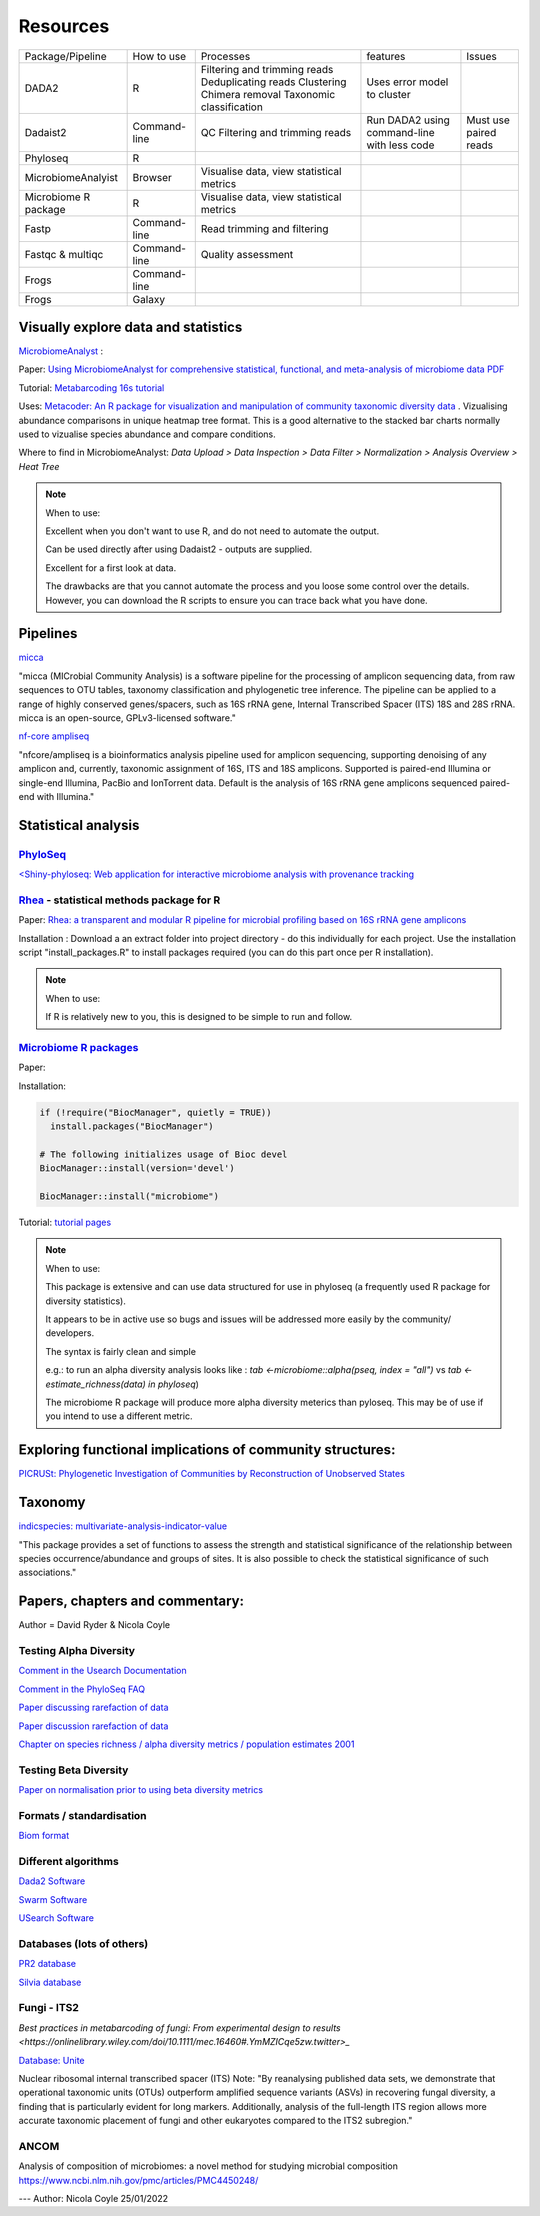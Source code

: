 Resources
=========

+----------------------+--------------+-------------------------------------------+---------------------------------------------+-----------------------+
| Package/Pipeline     | How to use   | Processes                                 | features                                    | Issues                |
+----------------------+--------------+-------------------------------------------+---------------------------------------------+-----------------------+
| DADA2                | R            | Filtering and trimming reads              | Uses error model to cluster                 |                       |
|                      |              | Deduplicating reads                       |                                             |                       |
|                      |              | Clustering                                |                                             |                       |
|                      |              | Chimera removal                           |                                             |                       |
|                      |              | Taxonomic classification                  |                                             |                       |
+----------------------+--------------+-------------------------------------------+---------------------------------------------+-----------------------+
| Dadaist2             | Command-line | QC                                        | Run DADA2 using command-line with less code | Must use paired reads |
|                      |              | Filtering and trimming reads              |                                             |                       |
|                      |              |                                           |                                             |                       |
+----------------------+--------------+-------------------------------------------+---------------------------------------------+-----------------------+
| Phyloseq             | R            |                                           |                                             |                       |
+----------------------+--------------+-------------------------------------------+---------------------------------------------+-----------------------+
| MicrobiomeAnalyist   | Browser      | Visualise data, view statistical metrics  |                                             |                       |
+----------------------+--------------+-------------------------------------------+---------------------------------------------+-----------------------+
| Microbiome R package | R            | Visualise data, view statistical metrics  |                                             |                       |
+----------------------+--------------+-------------------------------------------+---------------------------------------------+-----------------------+
| Fastp                | Command-line | Read trimming and filtering               |                                             |                       |
+----------------------+--------------+-------------------------------------------+---------------------------------------------+-----------------------+
| Fastqc & multiqc     | Command-line | Quality assessment                        |                                             |                       |
+----------------------+--------------+-------------------------------------------+---------------------------------------------+-----------------------+
| Frogs                | Command-line |                                           |                                             |                       |
+----------------------+--------------+-------------------------------------------+---------------------------------------------+-----------------------+
| Frogs                | Galaxy       |                                           |                                             |                       |
+----------------------+--------------+-------------------------------------------+---------------------------------------------+-----------------------+


Visually explore data and statistics
------------------------------------

`MicrobiomeAnalyst <https://www.microbiomeanalyst.ca/>`_ :

Paper: `Using MicrobiomeAnalyst for comprehensive statistical, functional, and meta-analysis of microbiome data <https://www.nature.com/articles/s41596-019-0264-1>`_ `PDF <https://edisciplinas.usp.br/pluginfile.php/5269697/mod_resource/content/2/2020-Using%20MicrobiomeAnalyst%20for%20comprehensive%20statistical%2C%20functional%2C%20and%20meta-analysis%20of%20microbiome%20data.pdf>`_

Tutorial: `Metabarcoding 16s tutorial <https://www.microbiomeanalyst.ca/MicrobiomeAnalyst/resources/tutorials/MDP.pdf>`_

Uses: `Metacoder: An R package for visualization and manipulation of community taxonomic diversity data <https://journals.plos.org/ploscompbiol/article?id=10.1371/journal.pcbi.1005404>`_ . Vizualising abundance comparisons in unique heatmap tree format. This is a good alternative to the stacked bar charts normally used to vizualise species abundance and compare conditions.

Where to find in MicrobiomeAnalyst: `Data Upload > Data Inspection > Data Filter > Normalization > Analysis Overview > Heat Tree`

.. note ::

  When to use:

  Excellent when you don't want to use R, and do not need to automate the output.

  Can be used directly after using Dadaist2 - outputs are supplied.

  Excellent for a first look at data.

  The drawbacks are that you cannot automate the process and you loose some control over the details.
  However, you can download the R scripts to ensure you can trace back what you have done.

Pipelines
---------

`micca <https://micca.readthedocs.io/en/latest/index.html>`_

"micca (MICrobial Community Analysis) is a software pipeline for the processing of amplicon sequencing data, from raw sequences to OTU tables, taxonomy classification and phylogenetic tree inference. The pipeline can be applied to a range of highly conserved genes/spacers, such as 16S rRNA gene, Internal Transcribed Spacer (ITS) 18S and 28S rRNA. micca is an open-source, GPLv3-licensed software."

`nf-core ampliseq <https://github.com/nf-core/ampliseq>`_

"nfcore/ampliseq is a bioinformatics analysis pipeline used for amplicon sequencing, supporting denoising of any amplicon and, currently, taxonomic assignment of 16S, ITS and 18S amplicons. Supported is paired-end Illumina or single-end Illumina, PacBio and IonTorrent data. Default is the analysis of 16S rRNA gene amplicons sequenced paired-end with Illumina."

Statistical analysis
--------------------

`PhyloSeq <https://micca.readthedocs.io/en/latest/phyloseq.html>`_
^^^^^^^^^^^^^^^^^^^^^^^^^^^^^^^^^^^^^^^^^^^^^^^^^^^^^^^^^^^^^^^^^^

`<Shiny-phyloseq: Web application for interactive microbiome analysis with provenance tracking <https://academic.oup.com/bioinformatics/article/31/2/282/2365643>`_


`Rhea <https://lagkouvardos.github.io/Rhea/>`_ - statistical methods package for R
^^^^^^^^^^^^^^^^^^^^^^^^^^^^^^^^^^^^^^^^^^^^^^^^^^^^^^^^^^^^^^^^^^^^^^^^^^^^^^^^^^

Paper: `Rhea: a transparent and modular R pipeline for microbial profiling based on 16S rRNA gene amplicons <https://doi.org/10.7717/peerj.2836>`_

Installation :  Download a an extract folder into project directory - do this individually for each project. Use the installation script "install_packages.R" to install packages required (you can do this part once per R installation).


.. note ::

  When to use:

  If R is relatively new to you, this is designed to be simple to run and follow.


`Microbiome R packages <https://microbiome.github.io/tutorials/>`_
^^^^^^^^^^^^^^^^^^^^^^^^^^^^^^^^^^^^^^^^^^^^^^^^^^^^^^^^^^^^^^^^^^

Paper:

Installation:

.. code ::

  if (!require("BiocManager", quietly = TRUE))
    install.packages("BiocManager")

  # The following initializes usage of Bioc devel
  BiocManager::install(version='devel')

  BiocManager::install("microbiome")

Tutorial: `tutorial pages <https://microbiome.github.io/tutorials/>`_

.. note ::

  When to use:

  This package is extensive and can use data structured for use in phyloseq (a frequently used R package for diversity statistics).

  It appears to be in active use so bugs and issues will be addressed more easily by the community/ developers.

  The syntax is fairly clean and simple

  e.g.: to run an alpha diversity analysis looks like : `tab <-microbiome::alpha(pseq, index = "all")` vs  `tab <- estimate_richness(data) in phyloseq`)

  The microbiome R package will produce more alpha diversity meterics than pyloseq. This may be of use if you intend to use a different metric.

Exploring functional implications of community structures:
----------------------------------------------------------

`PICRUSt: Phylogenetic Investigation of Communities by Reconstruction of Unobserved States <http://picrust.github.io/picrust/>`_

Taxonomy
--------

`indicspecies: multivariate-analysis-indicator-value <https://www.rdocumentation.org/packages/indicspecies/versions/1.7.9/topics/indicspecies-package>`_

"This package provides a set of functions to assess the strength and statistical significance of the relationship between species occurrence/abundance and groups of sites. It is also possible to check the statistical significance of such associations."

Papers, chapters and commentary:
--------------------------------

Author = David Ryder & Nicola Coyle

Testing Alpha Diversity
^^^^^^^^^^^^^^^^^^^^^^^

`Comment in the Usearch Documentation <https://drive5.com/usearch/manual/alpha_diversity.html>`_

`Comment in the PhyloSeq FAQ <https://www.bioconductor.org/packages/release/bioc/vignettes/phyloseq/inst/doc/phyloseq-FAQ.html#should-i-normalize-my-data-before-alpha-diversity-analysis>`_

`Paper discussing rarefaction of data <https://journals.plos.org/ploscompbiol/article?id=10.1371/journal.pcbi.1003531)>`_

`Paper discussion rarefaction of data <https://onlinelibrary.wiley.com/doi/epdf/10.1046/j.1461-0248.2001.00230.x>`_

`Chapter on species richness / alpha diversity metrics / population estimates 2001 <http://www.uvm.edu/~ngotelli/manuscriptpdfs/Chapter%204.pdf>`_

Testing Beta Diversity
^^^^^^^^^^^^^^^^^^^^^^

`Paper on normalisation prior to using beta diversity metrics <https://www.nature.com/articles/nmeth.2658>`_

Formats / standardisation
^^^^^^^^^^^^^^^^^^^^^^^^^

`Biom format <https://biom-format.org/documentation/biom_conversion.html>`_

Different algorithms
^^^^^^^^^^^^^^^^^^^^

`Dada2 Software <https://benjjneb.github.io/dada2/tutorial.html>`_

`Swarm Software <https://github.com/torognes/swarm>`_

`USearch Software <https://drive5.com/usearch/manual/uparse_pipeline.html>`_

Databases (lots of others)
^^^^^^^^^^^^^^^^^^^^^^^^^^

`PR2 database <https://github.com/pr2database/pr2database/releases>`_

`Silvia database <https://www.arb-silva.de/>`_

Fungi - ITS2
^^^^^^^^^^^^

`Best practices in metabarcoding of fungi: From experimental design to results <https://onlinelibrary.wiley.com/doi/10.1111/mec.16460#.YmMZICqe5zw.twitter>_`

`Database: Unite <https://unite.ut.ee/>`_

Nuclear ribosomal internal transcribed spacer (ITS)
Note: "By reanalysing published data sets, we demonstrate that operational taxonomic units (OTUs) outperform amplified sequence variants (ASVs) in recovering fungal diversity, a finding that is particularly evident for long markers. Additionally, analysis of the full-length ITS region allows more accurate taxonomic placement of fungi and other eukaryotes compared to the ITS2 subregion."

ANCOM
^^^^^

Analysis of composition of microbiomes: a novel method for studying microbial composition
https://www.ncbi.nlm.nih.gov/pmc/articles/PMC4450248/

---
Author: Nicola Coyle
25/01/2022
